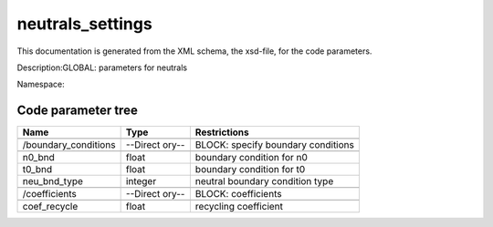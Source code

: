.. _imp3_code_parameter_documentation_neutrals_settings:

neutrals_settings
=================

This documentation is generated from the XML schema, the xsd-file, for
the code parameters.

Description:GLOBAL: parameters for neutrals

Namespace:

Code parameter tree
-------------------

+---------------------------+----------+-------------------------------+
| Name                      | Type     | Restrictions                  |
+===========================+==========+===============================+
|                           |          |                               |
+---------------------------+----------+-------------------------------+
| /boundary_conditions      | --Direct | BLOCK: specify boundary       |
|                           | ory--    | conditions                    |
+---------------------------+----------+-------------------------------+
|                           |          |                               |
+---------------------------+----------+-------------------------------+
| n0_bnd                    | float    | boundary condition for n0     |
+---------------------------+----------+-------------------------------+
| t0_bnd                    | float    | boundary condition for t0     |
+---------------------------+----------+-------------------------------+
| neu_bnd_type              | integer  | neutral boundary condition    |
|                           |          | type                          |
+---------------------------+----------+-------------------------------+
|                           |          |                               |
+---------------------------+----------+-------------------------------+
| /coefficients             | --Direct | BLOCK: coefficients           |
|                           | ory--    |                               |
+---------------------------+----------+-------------------------------+
|                           |          |                               |
+---------------------------+----------+-------------------------------+
| coef_recycle              | float    | recycling coefficient         |
+---------------------------+----------+-------------------------------+

